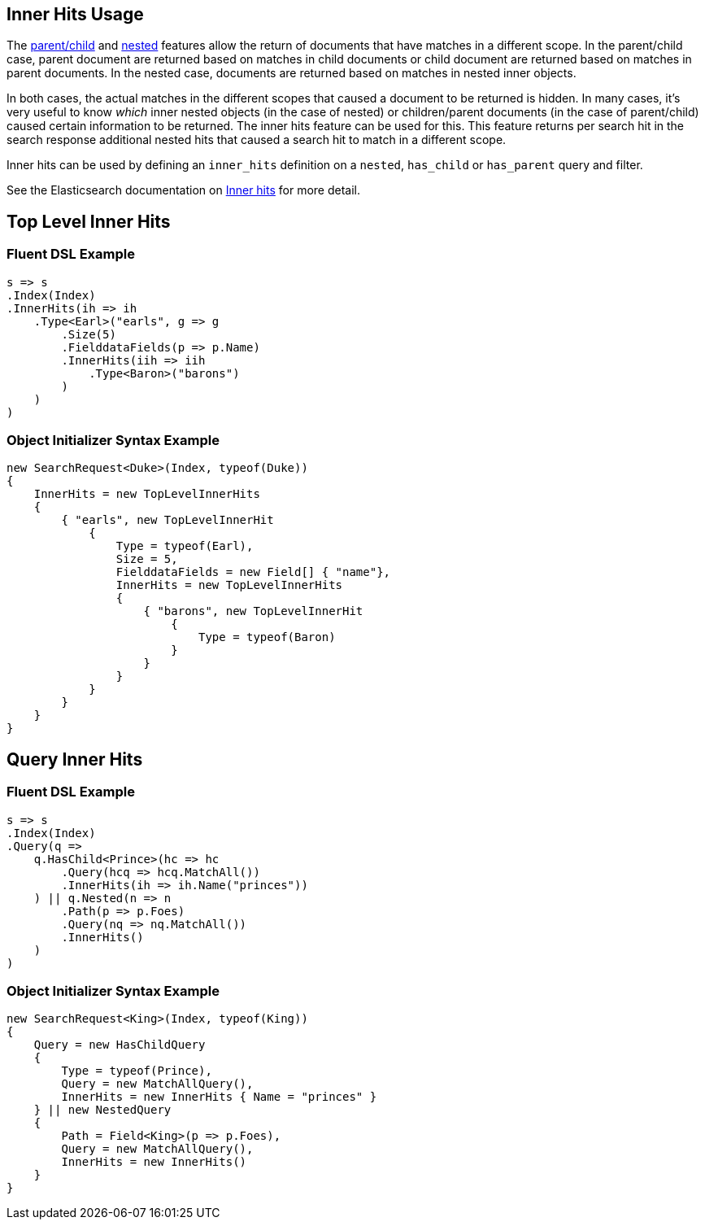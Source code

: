 :ref_current: https://www.elastic.co/guide/en/elasticsearch/reference/current

:github: https://github.com/elastic/elasticsearch-net

:nuget: https://www.nuget.org/packages

[[inner-hits-usage]]
== Inner Hits Usage

The {ref_current}/mapping-parent-field.html[parent/child] and {ref_current}/nested.html[nested] features allow the
return of documents that have matches in a different scope.
In the parent/child case, parent document are returned based on matches in child documents or child document
are returned based on matches in parent documents. In the nested case, documents are returned based on matches in nested inner objects.

In both cases, the actual matches in the different scopes that caused a document to be returned is hidden.
In many cases, it’s very useful to know _which_ inner nested objects (in the case of nested) or children/parent
documents (in the case of parent/child) caused certain information to be returned.
The inner hits feature can be used for this. This feature returns per search hit in the search response additional
nested hits that caused a search hit to match in a different scope.

Inner hits can be used by defining an `inner_hits` definition on a `nested`, `has_child` or `has_parent` query and filter.

See the Elasticsearch documentation on {ref_current}/search-request-inner-hits.html[Inner hits] for more detail.

[[top-level-inner-hits]]
[float]
== Top Level Inner Hits

=== Fluent DSL Example

[source,csharp]
----
s => s
.Index(Index)
.InnerHits(ih => ih
    .Type<Earl>("earls", g => g
        .Size(5)
        .FielddataFields(p => p.Name)
        .InnerHits(iih => iih
            .Type<Baron>("barons")
        )
    )
)
----

=== Object Initializer Syntax Example

[source,csharp]
----
new SearchRequest<Duke>(Index, typeof(Duke))
{
    InnerHits = new TopLevelInnerHits
    {
        { "earls", new TopLevelInnerHit
            {
                Type = typeof(Earl),
                Size = 5,
                FielddataFields = new Field[] { "name"},
                InnerHits = new TopLevelInnerHits
                {
                    { "barons", new TopLevelInnerHit
                        {
                            Type = typeof(Baron)
                        }
                    }
                }
            }
        }
    }
}
----

[[query-inner-hits]]
[float]
== Query Inner Hits

=== Fluent DSL Example

[source,csharp]
----
s => s
.Index(Index)
.Query(q =>
    q.HasChild<Prince>(hc => hc
        .Query(hcq => hcq.MatchAll())
        .InnerHits(ih => ih.Name("princes"))
    ) || q.Nested(n => n
        .Path(p => p.Foes)
        .Query(nq => nq.MatchAll())
        .InnerHits()
    )
)
----

=== Object Initializer Syntax Example

[source,csharp]
----
new SearchRequest<King>(Index, typeof(King))
{
    Query = new HasChildQuery
    {
        Type = typeof(Prince),
        Query = new MatchAllQuery(),
        InnerHits = new InnerHits { Name = "princes" }
    } || new NestedQuery
    {
        Path = Field<King>(p => p.Foes),
        Query = new MatchAllQuery(),
        InnerHits = new InnerHits()
    }
}
----

